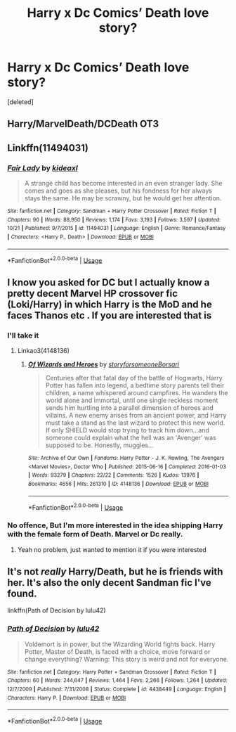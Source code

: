 #+TITLE: Harry x Dc Comics’ Death love story?

* Harry x Dc Comics’ Death love story?
:PROPERTIES:
:Score: 4
:DateUnix: 1571896801.0
:DateShort: 2019-Oct-24
:FlairText: Request
:END:
[deleted]


** Harry/MarvelDeath/DCDeath OT3
:PROPERTIES:
:Author: QuentinQuarles
:Score: 2
:DateUnix: 1571899290.0
:DateShort: 2019-Oct-24
:END:


** Linkffn(11494031)
:PROPERTIES:
:Author: vanny98
:Score: 2
:DateUnix: 1571901158.0
:DateShort: 2019-Oct-24
:END:

*** [[https://www.fanfiction.net/s/11494031/1/][*/Fair Lady/*]] by [[https://www.fanfiction.net/u/4604424/kideaxl][/kideaxl/]]

#+begin_quote
  A strange child has become interested in an even stranger lady. She comes and goes as she pleases, but his fondness for her always stays the same. He may be scrawny, but he would get her attention.
#+end_quote

^{/Site/:} ^{fanfiction.net} ^{*|*} ^{/Category/:} ^{Sandman} ^{+} ^{Harry} ^{Potter} ^{Crossover} ^{*|*} ^{/Rated/:} ^{Fiction} ^{T} ^{*|*} ^{/Chapters/:} ^{90} ^{*|*} ^{/Words/:} ^{88,950} ^{*|*} ^{/Reviews/:} ^{1,174} ^{*|*} ^{/Favs/:} ^{3,193} ^{*|*} ^{/Follows/:} ^{3,597} ^{*|*} ^{/Updated/:} ^{10/21} ^{*|*} ^{/Published/:} ^{9/7/2015} ^{*|*} ^{/id/:} ^{11494031} ^{*|*} ^{/Language/:} ^{English} ^{*|*} ^{/Genre/:} ^{Romance/Fantasy} ^{*|*} ^{/Characters/:} ^{<Harry} ^{P.,} ^{Death>} ^{*|*} ^{/Download/:} ^{[[http://www.ff2ebook.com/old/ffn-bot/index.php?id=11494031&source=ff&filetype=epub][EPUB]]} ^{or} ^{[[http://www.ff2ebook.com/old/ffn-bot/index.php?id=11494031&source=ff&filetype=mobi][MOBI]]}

--------------

*FanfictionBot*^{2.0.0-beta} | [[https://github.com/tusing/reddit-ffn-bot/wiki/Usage][Usage]]
:PROPERTIES:
:Author: FanfictionBot
:Score: 1
:DateUnix: 1571901173.0
:DateShort: 2019-Oct-24
:END:


** I know you asked for DC but I actually know a pretty decent Marvel HP crossover fic (Loki/Harry) in which Harry is the MoD and he faces Thanos etc . If you are interested that is
:PROPERTIES:
:Author: Quine_
:Score: 2
:DateUnix: 1571911295.0
:DateShort: 2019-Oct-24
:END:

*** I'll take it
:PROPERTIES:
:Author: 0Foxy0Engineer0
:Score: 2
:DateUnix: 1571960420.0
:DateShort: 2019-Oct-25
:END:

**** Linkao3(4148136)
:PROPERTIES:
:Author: Quine_
:Score: 2
:DateUnix: 1571980213.0
:DateShort: 2019-Oct-25
:END:

***** [[https://archiveofourown.org/works/4148136][*/Of Wizards and Heroes/*]] by [[https://www.archiveofourown.org/users/storyforsomeone/pseuds/storyforsomeone/users/Borsari/pseuds/Borsari][/storyforsomeoneBorsari/]]

#+begin_quote
  Centuries after that fatal day of the battle of Hogwarts, Harry Potter has fallen into legend, a bedtime story parents tell their children, a name whispered around campfires. He wanders the world alone and immortal, until one single reckless moment sends him hurtling into a parallel dimension of heroes and villains. A new enemy arises from an ancient power, and Harry must take a stand as the last wizard to protect this new world. If only SHIELD would stop trying to track him down...and someone could explain what the hell was an 'Avenger' was supposed to be. Honestly, muggles...
#+end_quote

^{/Site/:} ^{Archive} ^{of} ^{Our} ^{Own} ^{*|*} ^{/Fandoms/:} ^{Harry} ^{Potter} ^{-} ^{J.} ^{K.} ^{Rowling,} ^{The} ^{Avengers} ^{<Marvel} ^{Movies>,} ^{Doctor} ^{Who} ^{*|*} ^{/Published/:} ^{2015-06-16} ^{*|*} ^{/Completed/:} ^{2016-01-03} ^{*|*} ^{/Words/:} ^{93279} ^{*|*} ^{/Chapters/:} ^{22/22} ^{*|*} ^{/Comments/:} ^{1526} ^{*|*} ^{/Kudos/:} ^{13976} ^{*|*} ^{/Bookmarks/:} ^{4656} ^{*|*} ^{/Hits/:} ^{261310} ^{*|*} ^{/ID/:} ^{4148136} ^{*|*} ^{/Download/:} ^{[[https://archiveofourown.org/downloads/4148136/Of%20Wizards%20and%20Heroes.epub?updated_at=1570196379][EPUB]]} ^{or} ^{[[https://archiveofourown.org/downloads/4148136/Of%20Wizards%20and%20Heroes.mobi?updated_at=1570196379][MOBI]]}

--------------

*FanfictionBot*^{2.0.0-beta} | [[https://github.com/tusing/reddit-ffn-bot/wiki/Usage][Usage]]
:PROPERTIES:
:Author: FanfictionBot
:Score: 1
:DateUnix: 1571980224.0
:DateShort: 2019-Oct-25
:END:


*** No offence, But I'm more interested in the idea shipping Harry with the female form of Death. Marvel or Dc really.
:PROPERTIES:
:Author: AutobotYoung1
:Score: 1
:DateUnix: 1571912433.0
:DateShort: 2019-Oct-24
:END:

**** Yeah no problem, just wanted to mention it if you were interested
:PROPERTIES:
:Author: Quine_
:Score: 1
:DateUnix: 1571913548.0
:DateShort: 2019-Oct-24
:END:


** It's not /really/ Harry/Death, but he is friends with her. It's also the only decent Sandman fic I've found.

linkffn(Path of Decision by lulu42)
:PROPERTIES:
:Author: Goodpie2
:Score: 1
:DateUnix: 1572359479.0
:DateShort: 2019-Oct-29
:END:

*** [[https://www.fanfiction.net/s/4438449/1/][*/Path of Decision/*]] by [[https://www.fanfiction.net/u/1642833/lulu42][/lulu42/]]

#+begin_quote
  Voldemort is in power, but the Wizarding World fights back. Harry Potter, Master of Death, is faced with a choice, move forward or change everything? Warning: This story is weird and not for everyone.
#+end_quote

^{/Site/:} ^{fanfiction.net} ^{*|*} ^{/Category/:} ^{Harry} ^{Potter} ^{+} ^{Sandman} ^{Crossover} ^{*|*} ^{/Rated/:} ^{Fiction} ^{T} ^{*|*} ^{/Chapters/:} ^{60} ^{*|*} ^{/Words/:} ^{244,647} ^{*|*} ^{/Reviews/:} ^{1,464} ^{*|*} ^{/Favs/:} ^{2,266} ^{*|*} ^{/Follows/:} ^{1,264} ^{*|*} ^{/Updated/:} ^{12/7/2009} ^{*|*} ^{/Published/:} ^{7/31/2008} ^{*|*} ^{/Status/:} ^{Complete} ^{*|*} ^{/id/:} ^{4438449} ^{*|*} ^{/Language/:} ^{English} ^{*|*} ^{/Characters/:} ^{Harry} ^{P.} ^{*|*} ^{/Download/:} ^{[[http://www.ff2ebook.com/old/ffn-bot/index.php?id=4438449&source=ff&filetype=epub][EPUB]]} ^{or} ^{[[http://www.ff2ebook.com/old/ffn-bot/index.php?id=4438449&source=ff&filetype=mobi][MOBI]]}

--------------

*FanfictionBot*^{2.0.0-beta} | [[https://github.com/tusing/reddit-ffn-bot/wiki/Usage][Usage]]
:PROPERTIES:
:Author: FanfictionBot
:Score: 1
:DateUnix: 1572359499.0
:DateShort: 2019-Oct-29
:END:
